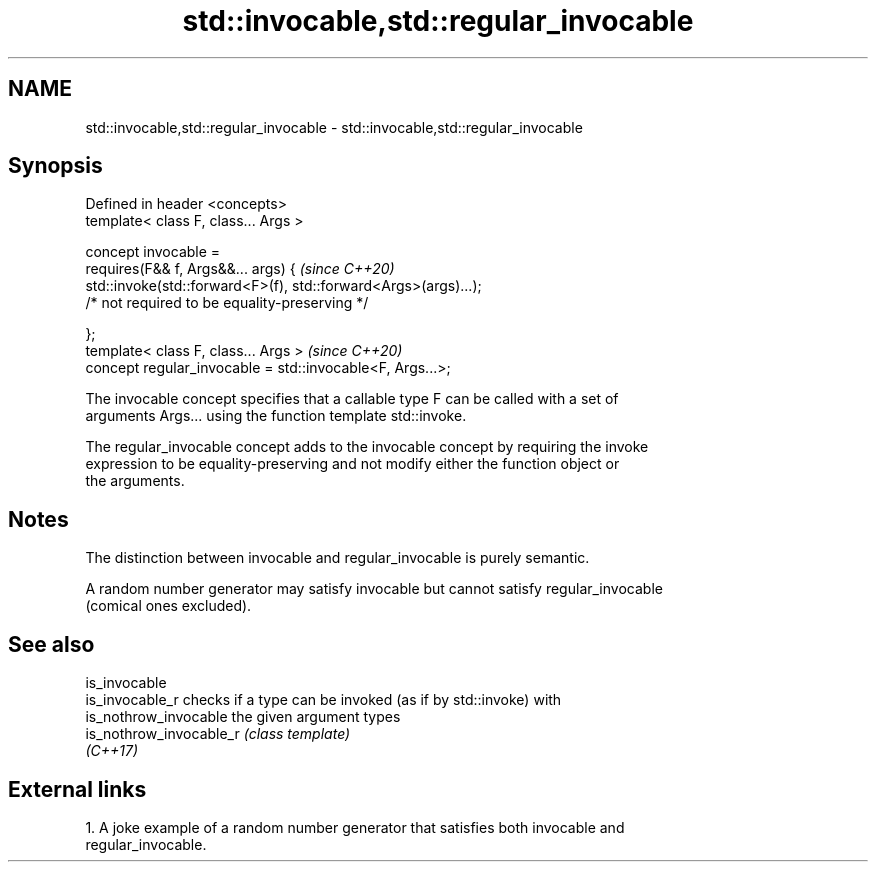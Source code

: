 .TH std::invocable,std::regular_invocable 3 "2024.06.10" "http://cppreference.com" "C++ Standard Libary"
.SH NAME
std::invocable,std::regular_invocable \- std::invocable,std::regular_invocable

.SH Synopsis
   Defined in header <concepts>
   template< class F, class... Args >

   concept invocable =
       requires(F&& f, Args&&... args) {                                  \fI(since C++20)\fP
           std::invoke(std::forward<F>(f), std::forward<Args>(args)...);
               /* not required to be equality-preserving */

       };
   template< class F, class... Args >                                     \fI(since C++20)\fP
   concept regular_invocable = std::invocable<F, Args...>;

   The invocable concept specifies that a callable type F can be called with a set of
   arguments Args... using the function template std::invoke.

   The regular_invocable concept adds to the invocable concept by requiring the invoke
   expression to be equality-preserving and not modify either the function object or
   the arguments.

.SH Notes

   The distinction between invocable and regular_invocable is purely semantic.

   A random number generator may satisfy invocable but cannot satisfy regular_invocable
   (comical ones excluded).

.SH See also

   is_invocable
   is_invocable_r         checks if a type can be invoked (as if by std::invoke) with
   is_nothrow_invocable   the given argument types
   is_nothrow_invocable_r \fI(class template)\fP
   \fI(C++17)\fP

.SH External links

   1.  A joke example of a random number generator that satisfies both invocable and
       regular_invocable.
